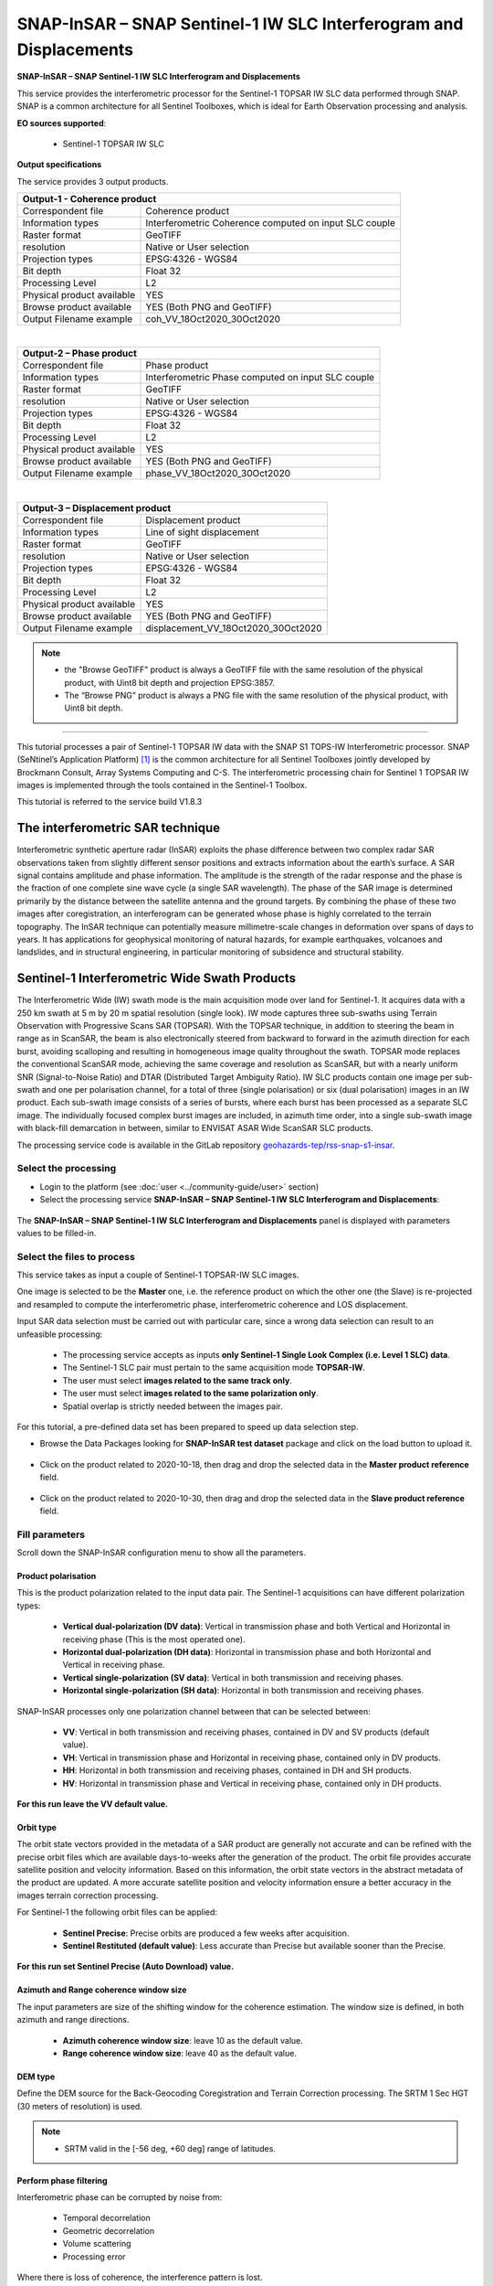 SNAP-InSAR – SNAP Sentinel-1 IW SLC Interferogram and Displacements
~~~~~~~~~~~~~~~~~~~~~~~~~~~~~~~~~~~~~~~~~~~~~~~~~~~~~~~~~~~~~~~~~~~

.. image:: assets/tuto_snap_s1_insar_icon.png
        
**SNAP-InSAR – SNAP Sentinel-1 IW SLC Interferogram and Displacements**

This service provides the interferometric processor for the Sentinel-1 TOPSAR IW SLC data performed through SNAP. SNAP is a common architecture for all Sentinel Toolboxes, which is ideal for Earth Observation processing and analysis.

**EO sources supported**:

    - Sentinel-1 TOPSAR IW SLC

**Output specifications**

The service provides 3 output products.

+-------------------------------+---------------------------------------------------------------------------------------------------------------+
| Output-1 - Coherence product                                                                                                                  |
+===============================+===============================================================================================================+
| Correspondent file            | Coherence product                                                                                             |
+-------------------------------+---------------------------------------------------------------------------------------------------------------+
| Information types             | Interferometric Coherence computed on input SLC couple                                                        |
+-------------------------------+---------------------------------------------------------------------------------------------------------------+
| Raster format                 | GeoTIFF                                                                                                       |
+-------------------------------+---------------------------------------------------------------------------------------------------------------+
| resolution                    | Native or User selection                                                                                      |
+-------------------------------+---------------------------------------------------------------------------------------------------------------+
| Projection types              | EPSG:4326 - WGS84                                                                                             |
+-------------------------------+---------------------------------------------------------------------------------------------------------------+
| Bit depth                     | Float 32                                                                                                      |
+-------------------------------+---------------------------------------------------------------------------------------------------------------+
| Processing Level              | L2                                                                                                            |
+-------------------------------+---------------------------------------------------------------------------------------------------------------+
| Physical product available    | YES                                                                                                           |
+-------------------------------+---------------------------------------------------------------------------------------------------------------+
| Browse product available      | YES (Both PNG and GeoTIFF)                                                                                    |
+-------------------------------+---------------------------------------------------------------------------------------------------------------+
| Output Filename example       | coh_VV_18Oct2020_30Oct2020 											|   
+-------------------------------+---------------------------------------------------------------------------------------------------------------+

|

+-------------------------------+---------------------------------------------------------------------------------------------------------------+
| Output-2 – Phase product                                                                                                                      |
+===============================+===============================================================================================================+
| Correspondent file            | Phase product                                                                                                 |
+-------------------------------+---------------------------------------------------------------------------------------------------------------+
| Information types             | Interferometric Phase computed on input SLC couple                                                            |
+-------------------------------+---------------------------------------------------------------------------------------------------------------+
| Raster format                 | GeoTIFF                                                                                                       |
+-------------------------------+---------------------------------------------------------------------------------------------------------------+
| resolution                    | Native or User selection                                                                                      |
+-------------------------------+---------------------------------------------------------------------------------------------------------------+
| Projection types              | EPSG:4326 - WGS84                                                                                             |
+-------------------------------+---------------------------------------------------------------------------------------------------------------+
| Bit depth                     | Float 32                                                                                                      |
+-------------------------------+---------------------------------------------------------------------------------------------------------------+
| Processing Level              | L2                                                                                                            |
+-------------------------------+---------------------------------------------------------------------------------------------------------------+
| Physical product available    | YES                                                                                                           |
+-------------------------------+---------------------------------------------------------------------------------------------------------------+
| Browse product available      | YES (Both PNG and GeoTIFF)                                                                                    |
+-------------------------------+---------------------------------------------------------------------------------------------------------------+
| Output Filename example       | phase_VV_18Oct2020_30Oct2020 											|
+-------------------------------+---------------------------------------------------------------------------------------------------------------+

|

+-------------------------------+---------------------------------------------------------------------------------------------------------------+
| Output-3 – Displacement product                                                                                                               |
+===============================+===============================================================================================================+
| Correspondent file            | Displacement product                                                                                          |
+-------------------------------+---------------------------------------------------------------------------------------------------------------+
| Information types             | Line of sight displacement                                                                                    |
+-------------------------------+---------------------------------------------------------------------------------------------------------------+
| Raster format                 | GeoTIFF                                                                                                       |
+-------------------------------+---------------------------------------------------------------------------------------------------------------+
| resolution                    | Native or User selection                                                                                      |
+-------------------------------+---------------------------------------------------------------------------------------------------------------+
| Projection types              | EPSG:4326 - WGS84                                                                                             |
+-------------------------------+---------------------------------------------------------------------------------------------------------------+
| Bit depth                     | Float 32                                                                                                      |
+-------------------------------+---------------------------------------------------------------------------------------------------------------+
| Processing Level              | L2                                                                                                            |
+-------------------------------+---------------------------------------------------------------------------------------------------------------+
| Physical product available    | YES                                                                                                           |
+-------------------------------+---------------------------------------------------------------------------------------------------------------+
| Browse product available      | YES (Both PNG and GeoTIFF)                                                                                    |
+-------------------------------+---------------------------------------------------------------------------------------------------------------+
| Output Filename example       | displacement_VV_18Oct2020_30Oct2020 										|
+-------------------------------+---------------------------------------------------------------------------------------------------------------+

.. NOTE::

    - the "Browse GeoTIFF" product is always a GeoTIFF file with the same resolution of the physical product, with Uint8 bit depth and projection EPSG:3857.
    - The “Browse PNG” product is always a PNG file with the same resolution of the physical product, with Uint8 bit depth.


-----

This tutorial processes a pair of Sentinel-1 TOPSAR IW data with the SNAP S1 TOPS-IW Interferometric processor. 
SNAP (SeNtinel’s Application Platform) [#f1]_ is the common architecture for all Sentinel Toolboxes jointly developed by Brockmann Consult, Array Systems Computing and C-S. The interferometric processing chain for Sentinel 1 TOPSAR IW images is implemented through the tools contained in the Sentinel-1 Toolbox.

This tutorial is referred to the service build V1.8.3

The interferometric SAR technique
---------------------------------

Interferometric synthetic aperture radar (InSAR) exploits the phase difference between two complex radar SAR observations taken from slightly different sensor positions and extracts information about the earth’s surface. A SAR signal contains amplitude and phase information. The amplitude is the strength of the radar response and the phase is the fraction of one complete sine wave cycle (a single SAR wavelength). The phase of the SAR image is determined primarily by the distance between the satellite antenna and the ground targets. By combining the phase of these two images after coregistration, an interferogram can be generated whose phase is highly correlated to the terrain topography. The InSAR technique can potentially measure millimetre-scale changes in deformation over spans of days to years. It has applications for geophysical monitoring of natural hazards, for example earthquakes, volcanoes and landslides, and in structural engineering, in particular monitoring of subsidence and structural stability.

Sentinel-1 Interferometric Wide Swath Products
----------------------------------------------

The Interferometric Wide (IW) swath mode is the main acquisition mode over land for Sentinel-1. It acquires data with a 250 km swath at 5 m by 20 m spatial resolution (single look). IW mode captures three sub-swaths using Terrain Observation with Progressive Scans SAR (TOPSAR). With the TOPSAR technique, in addition to steering the beam in range as in ScanSAR, the beam is also electronically steered from backward to forward in the azimuth direction for each burst, avoiding scalloping and resulting in homogeneous image quality throughout the swath. TOPSAR mode replaces the conventional ScanSAR mode, achieving the same coverage and resolution as ScanSAR, but with a nearly uniform SNR (Signal-to-Noise Ratio) and DTAR (Distributed Target Ambiguity Ratio). IW SLC products contain one image per sub-swath and one per polarisation channel, for a total of three (single polarisation) or six (dual polarisation) images in an IW product. Each sub-swath image consists of a series of bursts, where each burst has been processed as a separate SLC image. The individually focused complex burst images are included, in azimuth time order, into a single sub-swath image with black-fill demarcation in between, similar to ENVISAT ASAR Wide ScanSAR SLC products.


The processing service code is available in the GitLab repository `geohazards-tep/rss-snap-s1-insar <https://gitlab.com/geohazards-tep/rss/applications/dcs-rss-snap-s1-insar>`_.

Select the processing
=====================

* Login to the platform (see :doc:`user <../community-guide/user>` section)

* Select the processing service **SNAP-InSAR – SNAP Sentinel-1 IW SLC Interferogram and Displacements**:

.. figure:: assets/tuto_rss_snap_s1_insar_1.png
	:figclass: align-center
        :width: 750px
        :align: center

The **SNAP-InSAR – SNAP Sentinel-1 IW SLC Interferogram and Displacements** panel is displayed with parameters values to be filled-in.

Select the files to process
===========================

This service takes as input a couple of Sentinel-1 TOPSAR-IW SLC images.

One image is selected to be the **Master** one, i.e. the reference product on which the other one (the Slave) is re-projected and resampled to compute the interferometric phase, interferometric coherence and LOS displacement. 

Input SAR data selection must be carried out with particular care, since a wrong data selection can result to an unfeasible processing:

    •   The processing service accepts as inputs **only Sentinel-1 Single Look Complex (i.e. Level 1 SLC) data**.
    •   The Sentinel-1 SLC pair must pertain to the same acquisition mode **TOPSAR-IW**.
    •   The user must select **images related to the same track only**. 
    •   The user must select **images related to the same polarization only**. 
    •   Spatial overlap is strictly needed between the images pair.

For this tutorial, a pre-defined data set has been prepared to speed up data selection step.

* Browse the Data Packages looking for **SNAP-InSAR test dataset** package and click on the load button to upload it.

.. figure:: assets/tuto_rss_snap_s1_insar_2.png
	:figclass: align-center
        :width: 750px
        :align: center

* Click on the product related to 2020-10-18, then drag and drop the selected data in the **Master product reference** field.

.. figure:: assets/tuto_rss_snap_s1_insar_3.png
    :figclass: align-center
        :width: 750px
        :align: center

*   Click on the product related to 2020-10-30, then drag and drop the selected data in the **Slave product reference** field.

.. figure:: assets/tuto_rss_snap_s1_insar_4.png
    :figclass: align-center
        :width: 750px
        :align: center

Fill parameters
===============

Scroll down the SNAP-InSAR configuration menu to show all the parameters.   

.. figure:: assets/tuto_rss_snap_s1_insar_5.png
    :figclass: align-center
        :width: 750px
        :align: center

Product polarisation
++++++++++++++++++++

This is the product polarization related to the input data pair. The Sentinel-1 acquisitions can have different polarization types:

    •   **Vertical dual-polarization (DV data)**: Vertical in transmission phase and both Vertical and Horizontal in receiving phase (This is the most operated one).
    •   **Horizontal dual-polarization (DH data)**: Horizontal in transmission phase and both Horizontal and Vertical in receiving phase.   
    •   **Vertical single-polarization (SV data)**: Vertical in both transmission and receiving phases.
    •   **Horizontal single-polarization (SH data)**: Horizontal in both transmission and receiving phases.

SNAP-InSAR processes only one polarization channel between that can be selected between:

    •   **VV**: Vertical in both transmission and receiving phases, contained in DV and SV products (default value).
    •   **VH**: Vertical in transmission phase and Horizontal in receiving phase, contained only in DV products.
    •   **HH**: Horizontal in both transmission and receiving phases, contained in DH and SH products.
    •   **HV**: Horizontal in transmission phase and Vertical in receiving phase, contained only in DH products.

**For this run leave the VV default value.**    

Orbit type
++++++++++

The orbit state vectors provided in the metadata of a SAR product are generally not accurate and can be refined with the precise orbit files which are available days-to-weeks after the generation of the product. 
The orbit file provides accurate satellite position and velocity information. Based on this information, the orbit state vectors in the abstract metadata of the product are updated.
A more accurate satellite position and velocity information ensure a better accuracy in the images terrain correction processing.

For Sentinel-1 the following orbit files can be applied: 

    •   **Sentinel Precise**: Precise orbits are produced a few weeks after acquisition.
    •   **Sentinel Restituted (default value)**: Less accurate than Precise but available sooner than the Precise.  

**For this run set Sentinel Precise (Auto Download) value.**

Azimuth and Range coherence window size
+++++++++++++++++++++++++++++++++++++++

The input parameters are size of the shifting window for the coherence estimation. The window size is defined, in both azimuth and range directions.

    •   **Azimuth coherence window size**: leave 10 as the default value.
    •   **Range coherence window size**: leave 40 as the default value.

DEM type
++++++++

Define the DEM source for the Back-Geocoding Coregistration and Terrain Correction processing.
The SRTM 1 Sec HGT (30 meters of resolution) is used. 

.. NOTE:: - SRTM valid in the [-56 deg, +60 deg] range of latitudes.

Perform phase filtering
+++++++++++++++++++++++

Interferometric phase can be corrupted by noise from:

    •   Temporal decorrelation 
    •   Geometric decorrelation 
    •   Volume scattering 
    •   Processing error 
    
Where there is loss of coherence, the interference pattern is lost. 

To be able to properly unwrap the phase, the signal-to-noise ratio needs to be increased by filtering the phase. 

The adopted algorithm is the Goldstein phase filtering.

This flag can be set to: 

    •   **True** (default value): the phase filtering is performed. 
    •   **False**: the phase filtering is not performed.

**For this run leave the “true” default value.**

Azimuth and Range Multilook factor
++++++++++++++++++++++++++++++++++

Generally, a SAR original image appears speckled with inherent speckle noise. To reduce this inherent speckled appearance, several images are incoherently combined as if they corresponded to different looks of the same scene. This processing is generally known as multilook processing. As a result the multilooked image improves the image interpretability. 
The implemented multilooking technique is the spatial one, produced by space-domain averaging of a single look image.

The selectable parameters are the number of azimuth and range looks.

    •   **Azimuth Multilook factor**: leave **1** as the default value.
    •   **Range Multilook factor**: leave **4** as the default value.

Perform phase unwrapping
++++++++++++++++++++++++

In the interferogram, the interferometric phase is ambiguous and only known within 2π. In order to be able to relate the interferometric phase to the topographic height, the phase must first be unwrapped.
Thanks to the unwrapping the phase variation between two points on the flattened interferogram provides a measurement of the actual altitude variation.

This flag can be set to: 

    •   **True**: the phase unwrapping is performed. 
    •   **False** (default value): the phase unwrapping is not performed.

**For this run set the “true” value.**

Subset Bounding Box for Unwrapping
++++++++++++++++++++++++++++++++++

With this parameter is possible to set the AOI (Area Of Interest) where the phase unwrapping processing is performed. 
The AOI format is:
    
    lon_min,lat_min,lon_max,lat_max

.. NOTES::
    
    •   Area is limited to 0.25*0.25 degrees around the center if the box is wider than 0.25 deg.
    •   The Subset Bounding Box for Unwrapping parameter is mandatory even if the phase unwrapping is not requested (i.e. when “Perform phase unwrapping”=false). Please put “-180.0,-56.0,180.0,60.0” as bounding box value in this case.

**For this run set this AOI: 13.1,42.65,13.35,42.9**

Pixel spacing in meters
+++++++++++++++++++++++

Due to topographical variations of a scene and the tilt of the satellite sensor, distances can be distorted in the SAR images. Image data not directly at the sensor Nadir location will have some distortion. Terrain corrections are intended to compensate for these distortions so that the geometric representation of the image will be as close as possible to the real world.
Terrain Correction allows geometric overlays of data from different sensors and/or geometries.

The user can select the pixel spacing in meters of the terrain corrected image.

    •   **Pixel spacing in meters**: leave **15.0** as the default value.


Run the job and results browsing
================================

Click on the button Run Job and see the Running Job.

.. figure:: assets/tuto_rss_snap_s1_insar_6.png
    :figclass: align-center
        :width: 750px
        :align: center

.. figure:: assets/tuto_rss_snap_s1_insar_7.png
    :figclass: align-center
        :width: 750px
        :align: center

*   After the processing end (it can take some hours), see the Successful Job:

.. figure:: assets/tuto_rss_snap_s1_insar_8.png
    :figclass: align-center
        :width: 750px
        :align: center

Scroll down the Job status screen, click on the button **Show results**, then check the results list on the **Results Table** in the bottom left side:

The following outputs are listed:
    
    •   **coh_VV_18Oct2020_30Oct2020**: this is the product that contains the interferometric coherence computed between master and slave images. The Browse product is shown on the map and both Physical and Browse products are available for download.
    •   **phase_VV_18Oct2020_30Oct2020**: this is the product that contains the interferometric phase computed between master and slave images. The Browse product is shown on the map and both Physical and Browse products are available for download.
    •   **displacement_VV_18Oct2020_30Oct2020**: this is the displacement product that contains the terrain height variation in the Line Of Sight direction in the selected AOI. The Browse product is shown on the map and both Physical and Browse products are available for download.


Click on each result name. The result will be shown on the map together with metadata information tab and colour-table legend. 

.. figure:: assets/tuto_rss_snap_s1_insar_9.png
    :figclass: align-center
        :width: 750px
        :align: center

.. figure:: assets/tuto_rss_snap_s1_insar_10.png
    :figclass: align-center
        :width: 750px
        :align: center

.. figure:: assets/tuto_rss_snap_s1_insar_11.png
    :figclass: align-center
        :width: 750px
        :align: center

Click on the product name and then on the **Download** button that appears in the info tab. Depending on the output the following products can be downloaded:

    •   **Product GeoTiff**: this is the physical quantity.
    •   **Browse Product GeoTiff**: this is the GeoTiff browse product as shown on the map.
    •   **Browse Product PNG**: this is the PNG browse product.
    •   **Metadata (properties)**: a txt file containing all the metadata info displayed in the info tab.
    •   **Legend (png)**: this is a PNG representing the colour-table of the displayed image.

.. figure:: assets/tuto_rss_snap_s1_insar_12.png
    :figclass: align-center
        :width: 750px
        :align: center

.. rubric:: References

.. [#f1] `SNAP Website <http://step.esa.int/main/toolboxes/snap>`_
